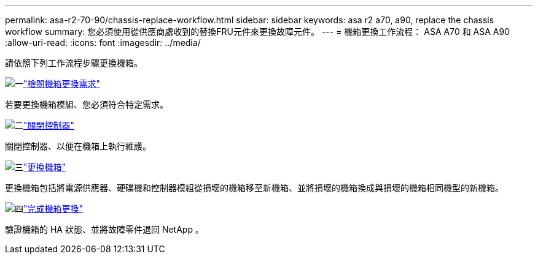 ---
permalink: asa-r2-70-90/chassis-replace-workflow.html 
sidebar: sidebar 
keywords: asa r2 a70, a90, replace the chassis workflow 
summary: 您必須使用從供應商處收到的替換FRU元件來更換故障元件。 
---
= 機箱更換工作流程： ASA A70 和 ASA A90
:allow-uri-read: 
:icons: font
:imagesdir: ../media/


[role="lead"]
請依照下列工作流程步驟更換機箱。

.image:https://raw.githubusercontent.com/NetAppDocs/common/main/media/number-1.png["一"]link:chassis-replace-requirements.html["檢閱機箱更換需求"]
[role="quick-margin-para"]
若要更換機箱模組、您必須符合特定需求。

.image:https://raw.githubusercontent.com/NetAppDocs/common/main/media/number-2.png["二"]link:chassis-replace-shutdown.html["關閉控制器"]
[role="quick-margin-para"]
關閉控制器、以便在機箱上執行維護。

.image:https://raw.githubusercontent.com/NetAppDocs/common/main/media/number-3.png["三"]link:chassis-replace-move-hardware.html["更換機箱"]
[role="quick-margin-para"]
更換機箱包括將電源供應器、硬碟機和控制器模組從損壞的機箱移至新機箱、並將損壞的機箱換成與損壞的機箱相同機型的新機箱。

.image:https://raw.githubusercontent.com/NetAppDocs/common/main/media/number-4.png["四"]link:chassis-replace-complete-system-restore-rma.html["完成機箱更換"]
[role="quick-margin-para"]
驗證機箱的 HA 狀態、並將故障零件退回 NetApp 。
